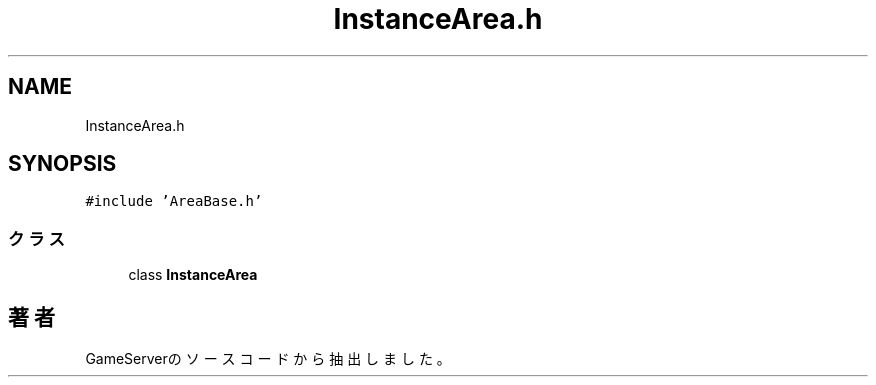 .TH "InstanceArea.h" 3 "2018年12月20日(木)" "GameServer" \" -*- nroff -*-
.ad l
.nh
.SH NAME
InstanceArea.h
.SH SYNOPSIS
.br
.PP
\fC#include 'AreaBase\&.h'\fP
.br

.SS "クラス"

.in +1c
.ti -1c
.RI "class \fBInstanceArea\fP"
.br
.in -1c
.SH "著者"
.PP 
 GameServerのソースコードから抽出しました。
